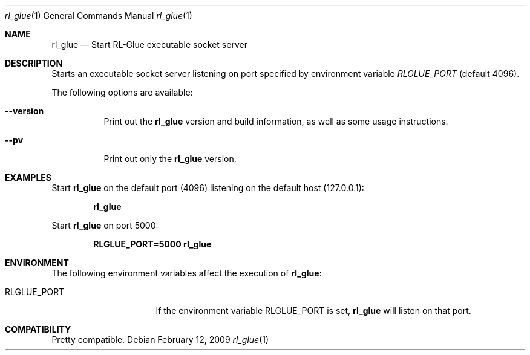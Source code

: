 .\" Copyright 2007+
.\"	Brian Tanner, brian@tannerpages.com
.\"
.Dd February 12, 2009
.Dt rl_glue 1
.Os
.Sh NAME
.Nm rl_glue
.Nd Start RL-Glue executable socket server

.Sh DESCRIPTION
Starts an executable socket server listening on port specified by environment variable 
.Ar RLGLUE_PORT
(default 4096).

.Pp
The following options are available:
.Bl -tag -width indent
.It Fl -version
Print out the
.Nm
version and build information, as well as some usage instructions.
.It Fl -pv
Print out only the
.Nm
version. 

.Sh EXAMPLES
Start 
.Nm
on the default port (4096) listening on the default host (127.0.0.1):
.Pp
.Dl "rl_glue"
.Pp
Start 
.Nm
on port 5000:
.Pp
.Dl "RLGLUE_PORT=5000 rl_glue"

.Sh ENVIRONMENT
The following environment variables affect the execution of
.Nm :
.Bl -tag -width ".Ev CLICOLOR_FORCE"
.It Ev RLGLUE_PORT
If the environment variable
.Ev RLGLUE_PORT
is set, 
.Nm
will listen on that port.

.Sh COMPATIBILITY
Pretty compatible.
